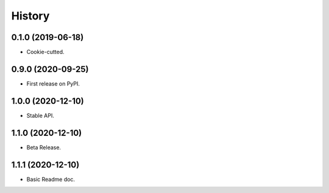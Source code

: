 History
=======

0.1.0 (2019-06-18)
------------------

* Cookie-cutted.

0.9.0 (2020-09-25)
------------------

* First release on PyPI.

1.0.0 (2020-12-10)
------------------

* Stable API.

1.1.0 (2020-12-10)
------------------

* Beta Release.

1.1.1 (2020-12-10)
------------------

* Basic Readme doc.